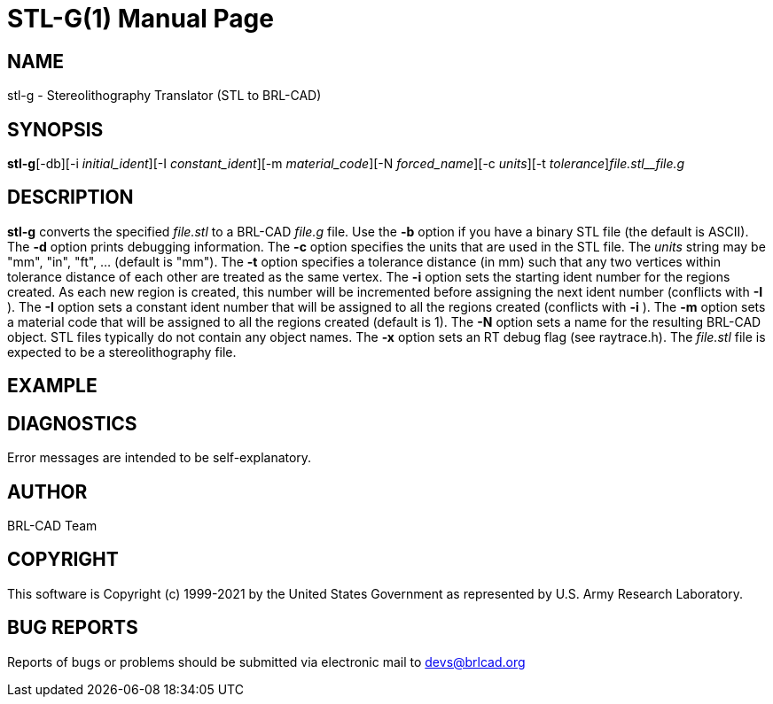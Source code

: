 = STL-G(1)
BRL-CAD Team
:doctype: manpage
:man manual: User Commands
:man source: BRL-CAD
:page-layout: base

== NAME

stl-g - Stereolithography Translator (STL to BRL-CAD)

== SYNOPSIS

*stl-g*[-db][-i _initial_ident_][-I _constant_ident_][-m _material_code_][-N _forced_name_][-c _units_][-t _tolerance_][-x _RT_DEBUG_FLAG_]_file.stl__file.g_

== DESCRIPTION

[cmd]*stl-g* converts the specified __file.stl__ to a BRL-CAD __file.g__ file. Use the [opt]*-b* option if you have a binary STL file (the default is ASCII). The [opt]*-d* option prints debugging information. The [opt]*-c* option specifies the units that are used in the STL file. The __units__ string may be "mm", "in", "ft", ... (default is "mm"). The [opt]*-t* option specifies a tolerance distance (in mm) such that any two vertices within tolerance distance of each other are treated as the same vertex. The [opt]*-i* option sets the starting ident number for the regions created. As each new region is created, this number will be incremented before assigning the next ident number (conflicts with [opt]*-I* ). The [opt]*-I* option sets a constant ident number that will be assigned to all the regions created (conflicts with [opt]*-i* ). The [opt]*-m* option sets a material code that will be assigned to all the regions created (default is 1). The [opt]*-N* option sets a name for the resulting BRL-CAD object. STL files typically do not contain any object names. The [opt]*-x* option sets an RT debug flag (see raytrace.h). The __file.stl__ file is expected to be a stereolithography file.

== EXAMPLE
// <synopsis>
// $ stl-g <emphasis remap="I">sample.stl sample.g</emphasis>
// </synopsis>


== DIAGNOSTICS

Error messages are intended to be self-explanatory.

== AUTHOR

BRL-CAD Team

== COPYRIGHT

This software is Copyright (c) 1999-2021 by the United States Government as represented by U.S. Army Research Laboratory.

== BUG REPORTS

Reports of bugs or problems should be submitted via electronic mail to mailto:devs@brlcad.org[]